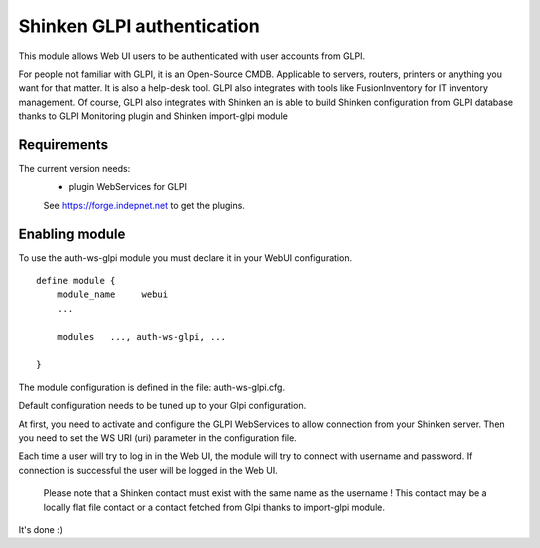 .. _gpli_ws_authentication_module:

===========================
Shinken GLPI authentication
===========================


This module allows Web UI users to be authenticated with user accounts from GLPI.

For people not familiar with GLPI, it is an Open-Source CMDB. Applicable to servers, routers, printers or anything you want for that matter. It is also a help-desk tool. GLPI also integrates with tools like FusionInventory for IT inventory management. Of course, GLPI also integrates with Shinken an is able to build Shinken configuration from GLPI database thanks to GLPI Monitoring plugin and Shinken import-glpi module

Requirements 
=============

The current version needs: 
 - plugin WebServices for GLPI

 See https://forge.indepnet.net to get the plugins.


Enabling module 
=============================

To use the auth-ws-glpi module you must declare it in your WebUI configuration.

::

  define module {
      module_name     webui
      ... 

      modules	..., auth-ws-glpi, ...

  }


The module configuration is defined in the file: auth-ws-glpi.cfg.

Default configuration needs to be tuned up to your Glpi configuration. 

At first, you need to activate and configure the GLPI WebServices to allow 
connection from your Shinken server.
Then you need to set the WS URI (uri) parameter in the configuration file.

Each time a user will try to log in in the Web UI, the module will try
to connect with username and password. If connection is successful the 
user will be logged in the Web UI.


	.. note::

      Please note that a Shinken contact must exist with the same name as the 
      username ! This contact may be a locally flat file contact or a contact 
      fetched from Glpi thanks to import-glpi module.



It's done :)

